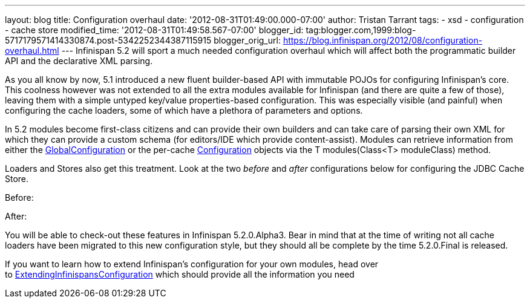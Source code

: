 ---
layout: blog
title: Configuration overhaul
date: '2012-08-31T01:49:00.000-07:00'
author: Tristan Tarrant
tags:
- xsd
- configuration
- cache store
modified_time: '2012-08-31T01:49:58.567-07:00'
blogger_id: tag:blogger.com,1999:blog-5717179571414330874.post-5342252344387115915
blogger_orig_url: https://blog.infinispan.org/2012/08/configuration-overhaul.html
---
Infinispan 5.2 will sport a much needed configuration overhaul which
will affect both the programmatic builder API and the declarative XML
parsing.

As you all know by now, 5.1 introduced a new fluent builder-based API
with immutable POJOs for configuring Infinispan's core. This coolness
however was not extended to all the extra modules available for
Infinispan (and there are quite a few of those), leaving them with a
simple untyped key/value properties-based configuration. This was
especially visible (and painful) when configuring the cache loaders,
some of which have a plethora of parameters and options.

In 5.2 modules become first-class citizens and can provide their own
builders and can take care of parsing their own XML for which they can
provide a custom schema (for editors/IDE which provide content-assist).
Modules can retrieve information from either the
http://docs.jboss.org/infinispan/5.2/apidocs/org/infinispan/configuration/global/GlobalConfiguration.html[GlobalConfiguration]
or the per-cache
http://docs.jboss.org/infinispan/5.2/apidocs/org/infinispan/configuration/cache/Configuration.html[Configuration]
objects via the T modules(Class<T> moduleClass) method.

Loaders and Stores also get this treatment. Look at the two _before_ and
_after_ configurations below for configuring the JDBC Cache Store.

Before:


After:


You will be able to check-out these features in Infinispan 5.2.0.Alpha3.
Bear in mind that at the time of writing not all cache loaders have been
migrated to this new configuration style, but they should all be
complete by the time 5.2.0.Final is released.

If you want to learn how to extend Infinispan's configuration for your
own modules, head over
to https://community.jboss.org/wiki/ExtendingInfinispansConfiguration[ExtendingInfinispansConfiguration]
which should provide all the information you need
